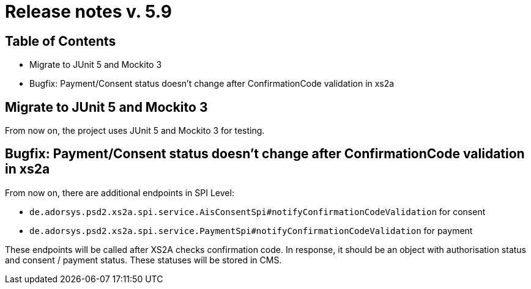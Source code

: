 = Release notes v. 5.9

== Table of Contents

* Migrate to JUnit 5 and Mockito 3
* Bugfix: Payment/Consent status doesn't change after ConfirmationCode validation in xs2a

== Migrate to JUnit 5 and Mockito 3

From now on, the project uses JUnit 5 and Mockito 3 for testing.

== Bugfix: Payment/Consent status doesn't change after ConfirmationCode validation in xs2a

From now on, there are additional endpoints in SPI Level:

* `de.adorsys.psd2.xs2a.spi.service.AisConsentSpi#notifyConfirmationCodeValidation` for consent
* `de.adorsys.psd2.xs2a.spi.service.PaymentSpi#notifyConfirmationCodeValidation` for payment

These endpoints will be called after XS2A checks confirmation code.
In response, it should be an object with authorisation status and consent / payment status. These statuses will be stored in CMS.